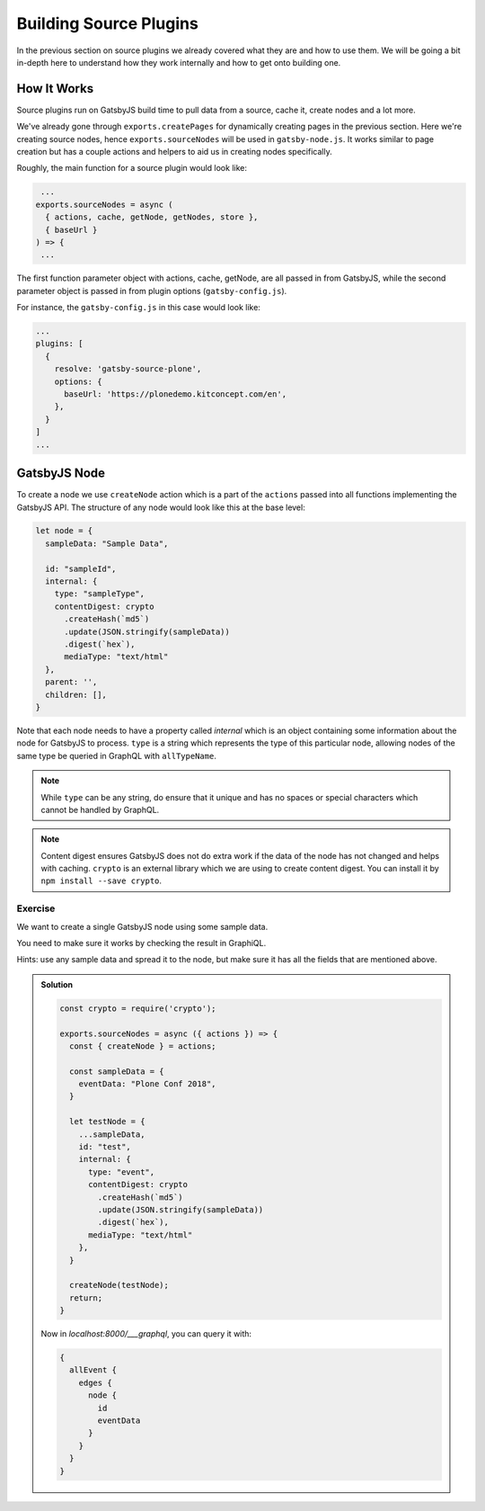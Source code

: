 Building Source Plugins
=======================

In the previous section on source plugins we already covered what they are and how to use them.
We will be going a bit in-depth here to understand how they work internally and how to get onto building one.


How It Works
------------

Source plugins run on GatsbyJS build time to pull data from a source, cache it, create nodes and a lot more.

We've already gone through ``exports.createPages`` for dynamically creating pages in the previous section.
Here we're creating source nodes, hence ``exports.sourceNodes`` will be used in ``gatsby-node.js``.
It works similar to page creation but has a couple actions and helpers to aid us in creating nodes specifically.

Roughly, the main function for a source plugin would look like:

.. code-block:: javascript

   ...
  exports.sourceNodes = async (
    { actions, cache, getNode, getNodes, store },
    { baseUrl }
  ) => {
   ...

The first function parameter object with actions, cache, getNode, are all passed in from GatsbyJS, while the second parameter object is passed in from plugin options (``gatsby-config.js``).

For instance, the ``gatsby-config.js`` in this case would look like:

.. code-block:: javascript

  ...
  plugins: [
    {
      resolve: 'gatsby-source-plone',
      options: {
        baseUrl: 'https://plonedemo.kitconcept.com/en',
      },
    }
  ]
  ...


GatsbyJS Node
-------------

To create a node we use ``createNode`` action which is a part of the ``actions`` passed into all functions implementing the GatsbyJS API.
The structure of any node would look like this at the base level:

.. code-block:: javascript

  let node = {
    sampleData: "Sample Data",

    id: "sampleId",
    internal: {
      type: "sampleType",
      contentDigest: crypto
        .createHash(`md5`)
        .update(JSON.stringify(sampleData))
        .digest(`hex`),
        mediaType: "text/html"
    },
    parent: '',
    children: [],
  }


Note that each node needs to have a property called `internal` which is an object containing some information about the node for GatsbyJS to process.
``type`` is a string which represents the type of this particular node, allowing nodes of the same type be queried in GraphQL with ``allTypeName``.

.. note:: 
  While ``type`` can be any string, do ensure that it unique and has no spaces or special characters which cannot be handled by GraphQL.

.. note::
  Content digest ensures GatsbyJS does not do extra work if the data of the node has not changed and helps with caching.
  ``crypto`` is an external library which we are using to create content digest. 
  You can install it by ``npm install --save crypto``.


Exercise
++++++++

We want to create a single GatsbyJS node using some sample data.

You need to make sure it works by checking the result in GraphiQL.

Hints: use any sample data and spread it to the node, but make sure it has all the fields that are mentioned above.


..  admonition:: Solution
    :class: toggle

    .. code-block:: javascript

      const crypto = require('crypto');

      exports.sourceNodes = async ({ actions }) => {
        const { createNode } = actions;

        const sampleData = {
          eventData: "Plone Conf 2018",
        }

        let testNode = {
          ...sampleData,
          id: "test",
          internal: {
            type: "event",
            contentDigest: crypto
              .createHash(`md5`)
              .update(JSON.stringify(sampleData))
              .digest(`hex`),
            mediaType: "text/html"
          },
        }

        createNode(testNode);
        return;
      }

    Now in `localhost:8000/___graphql`, you can query it with:

    .. code-block:: none

      {
        allEvent {
          edges {
            node {
              id
              eventData
            }
          }
        }
      }